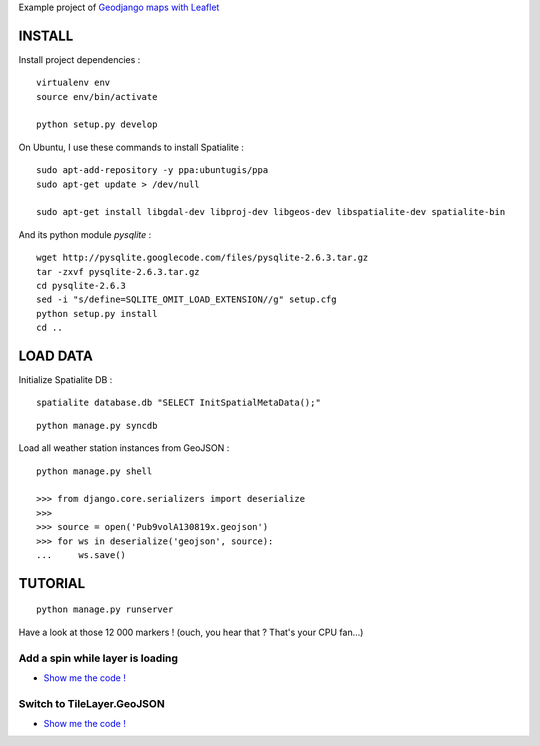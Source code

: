 Example project of `Geodjango maps with Leaflet <http://blog.mathieu-leplatre.info/geodjango-maps-with-leaflet.html>`_

=======
INSTALL
=======

Install project dependencies :

::

    virtualenv env
    source env/bin/activate

    python setup.py develop


On Ubuntu, I use these commands to install Spatialite :

::

    sudo apt-add-repository -y ppa:ubuntugis/ppa
    sudo apt-get update > /dev/null

    sudo apt-get install libgdal-dev libproj-dev libgeos-dev libspatialite-dev spatialite-bin

And its python module *pysqlite* :

::

    wget http://pysqlite.googlecode.com/files/pysqlite-2.6.3.tar.gz
    tar -zxvf pysqlite-2.6.3.tar.gz
    cd pysqlite-2.6.3
    sed -i "s/define=SQLITE_OMIT_LOAD_EXTENSION//g" setup.cfg
    python setup.py install
    cd .. 


=========
LOAD DATA
=========

Initialize Spatialite DB :

::

    spatialite database.db "SELECT InitSpatialMetaData();"

::

    python manage.py syncdb


Load all weather station instances from GeoJSON :

::

    python manage.py shell

    >>> from django.core.serializers import deserialize
    >>> 
    >>> source = open('Pub9volA130819x.geojson')
    >>> for ws in deserialize('geojson', source):
    ...     ws.save()


========
TUTORIAL
========

::

    python manage.py runserver


Have a look at those 12 000 markers ! (ouch, you hear that ? That's your CPU fan...)


Add a spin while layer is loading
---------------------------------

* `Show me the code ! <https://github.com/leplatrem/django-leaflet-geojson/pull/1/files>`_



Switch to TileLayer.GeoJSON
---------------------------

* `Show me the code ! <https://github.com/leplatrem/django-leaflet-geojson/pull/2/files>`_


